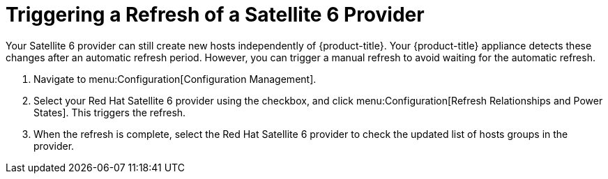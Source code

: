 [[Triggering_a_Refresh_of_a_Satellite_6_Provider]]
= Triggering a Refresh of a Satellite 6 Provider

Your Satellite 6 provider can still create new hosts independently of {product-title}. Your {product-title} appliance detects these changes after an automatic refresh period. However, you can trigger a manual refresh to avoid waiting for the automatic refresh.

. Navigate to menu:Configuration[Configuration Management].
. Select your Red Hat Satellite 6 provider using the checkbox, and click menu:Configuration[Refresh Relationships and Power States]. This triggers the refresh.
. When the refresh is complete, select the Red Hat Satellite 6 provider to check the updated list of hosts groups in the provider.




